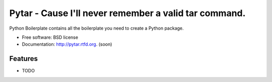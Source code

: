 ===============================
Pytar - Cause I'll never remember a valid tar command.
===============================

.. image:: https://badge.fury.io/py/pytar.png
    :target: http://badge.fury.io/py/pytar
    
.. image:: https://travis-ci.org/douglasmiranda/pytar.png?branch=master
        :target: https://travis-ci.org/douglasmiranda/pytar

.. image:: https://pypip.in/d/pytar/badge.png
        :target: https://crate.io/packages/pytar?version=latest


Python Boilerplate contains all the boilerplate you need to create a Python package.

* Free software: BSD license
* Documentation: http://pytar.rtfd.org. (soon)

Features
--------

* TODO